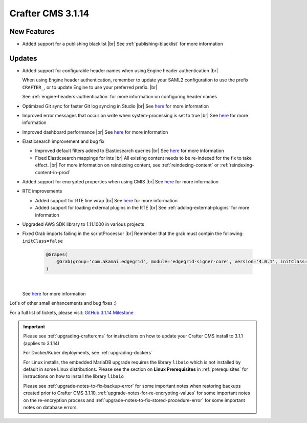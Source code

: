 .. index:: Crafter CMS 3.1.14 Release Notes

------------------
Crafter CMS 3.1.14
------------------

^^^^^^^^^^^^
New Features
^^^^^^^^^^^^

* Added support for a publishing blacklist |br|
  See :ref:`publishing-blacklist` for more information

^^^^^^^
Updates
^^^^^^^
* Added support for configurable header names when using Engine header authentication |br|

  When using Engine header authentication, remember to update your SAML2 configuration to
  use the prefix ``CRAFTER_``, or to update Engine to use your preferred prefix. |br|

  See :ref:`engine-headers-authentication` for more information on configuring header names

* Optimized Git sync for faster Git log syncing in Studio |br|
  See `here <https://github.com/craftercms/craftercms/issues/4617>`__ for more information
* Improved error messages that occur on write when system-processing is set to true |br|
  See `here <https://github.com/craftercms/craftercms/issues/4506>`__ for more information
* Improved dashboard performance |br|
  See `here <https://github.com/craftercms/craftercms/issues/4583>`__ for more information
* Elasticsearch improvement and bug fix

  * Improved default filters added to Elasticsearch queries |br|
    See `here <https://github.com/craftercms/craftercms/issues/4587>`__ for more information
  * Fixed Elasticsearch mappings for ints |br|
    All existing content needs to be re-indexed for the fix to take effect. |br|
    For more information on reindexing content, see :ref:`reindexing-content` or
    :ref:`reindexing-content-in-prod`

* Added support for encrypted properties when using CMIS |br|
  See `here <https://github.com/craftercms/craftercms/issues/4546>`__ for more information
* RTE improvements

  * Added support for RTE line wrap |br|
    See `here <https://github.com/craftercms/craftercms/issues/4509>`__ for more information
  * Added support for loading external plugins in the RTE |br|
    See :ref:`adding-external-plugins` for more information

* Upgraded AWS SDK library to 1.11.1000 in various projects
* Fixed Grab imports failing in the scriptProcessor |br|
  Remember that the grab must contain the following: ``initClass=false``

     .. code-block:: groovy

         @Grapes(
             @Grab(group='com.akamai.edgegrid', module='edgegrid-signer-core', version='4.0.1', initClass=false)
         )

     |

  See `here <https://github.com/craftercms/craftercms/issues/4614>`__ for more information




Lot's of other small enhancements and bug fixes :)

For a full list of tickets, please visit: `GitHub 3.1.14 Milestone <https://github.com/craftercms/craftercms/milestone/71?closed=1>`_

.. important::

    Please see :ref:`upgrading-craftercms` for instructions on how to update your Crafter CMS install to 3.1.1 (applies to 3.1.14)

    For Docker/Kuber deployments, see :ref:`upgrading-dockers`

    For Linux installs, the embedded MariaDB upgrade requires the library ``libaio`` which is not installed by default in some Linux distributions.  Please see the section on **Linux Prerequisites** in :ref:`prerequisites` for instructions on how to install the library ``libaio``

    Please see :ref:`upgrade-notes-to-fix-backup-error` for some important notes when restoring backups created prior
    to Crafter CMS 3.1.10, :ref:`upgrade-notes-for-re-encrypting-values` for some important notes on the re-encryption
    process and :ref:`upgrade-notes-to-fix-stored-procedure-error` for some important notes on database errors.


